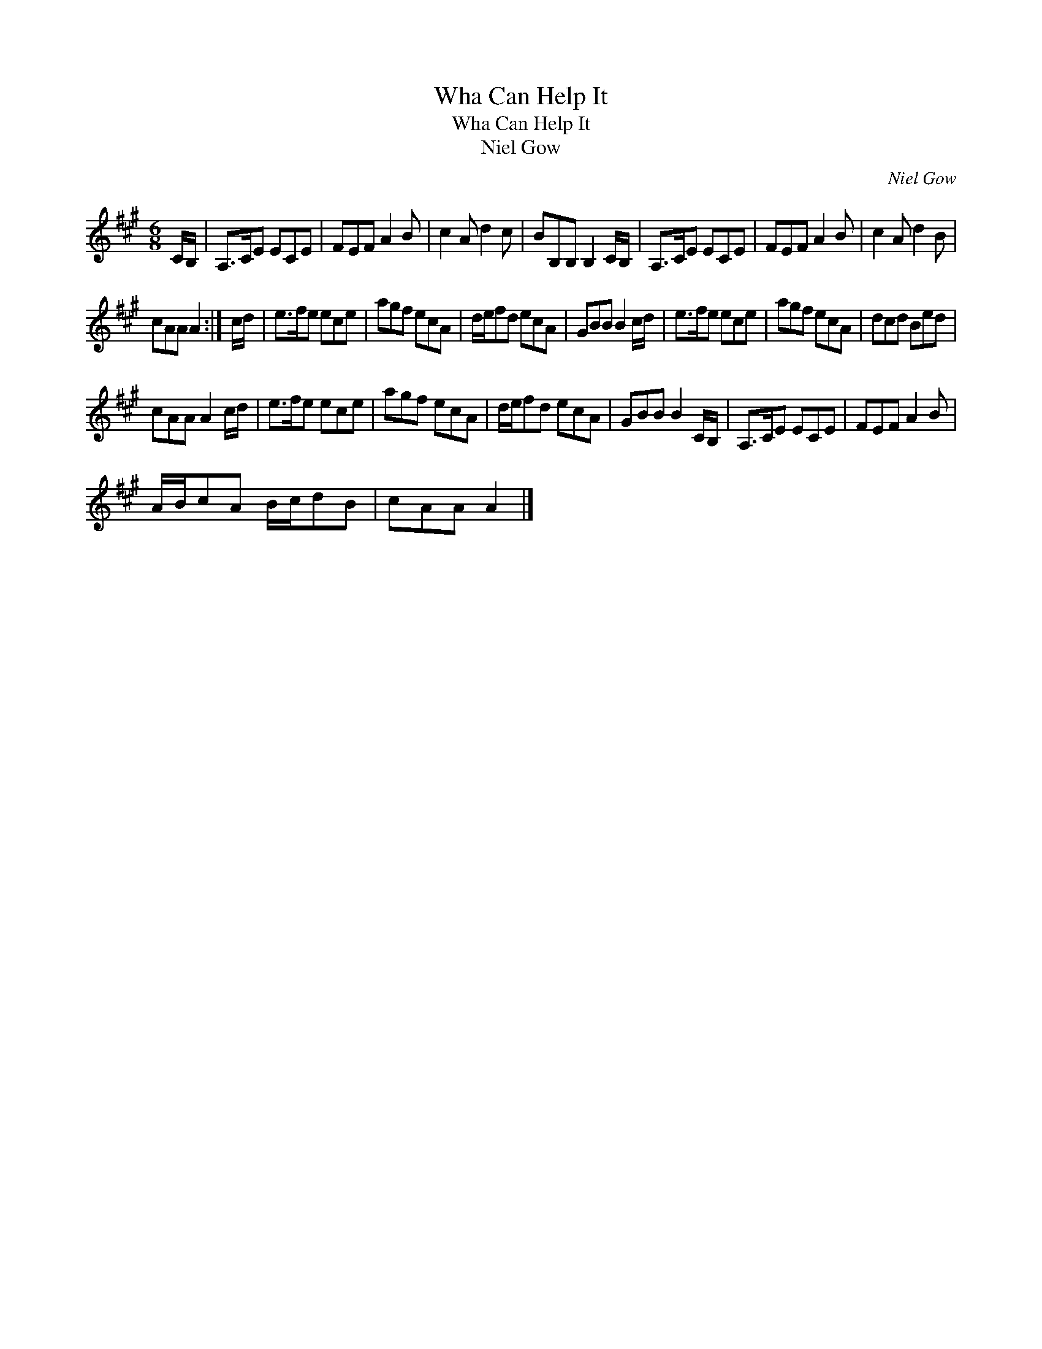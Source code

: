 X:1
T:Wha Can Help It
T:Wha Can Help It
T:Niel Gow
C:Niel Gow
L:1/8
M:6/8
K:A
V:1 treble 
V:1
 C/B,/ | A,>CE ECE | FEF A2 B | c2 A d2 c | BB,B, B,2 C/B,/ | A,>CE ECE | FEF A2 B | c2 A d2 B | %8
 cAA A2 :| c/d/ | e>fe ece | agf ecA | d/e/fd ecA | GBB B2 c/d/ | e>fe ece | agf ecA | dcd Bed | %17
 cAA A2 c/d/ | e>fe ece | agf ecA | d/e/fd ecA | GBB B2 C/B,/ | A,>CE ECE | FEF A2 B | %24
 A/B/cA B/c/dB | cAA A2 |] %26

